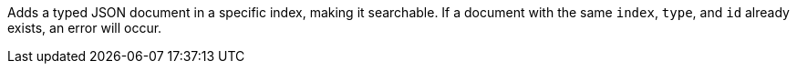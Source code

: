 Adds a typed JSON document in a specific index, making it searchable. If a document with the same `index`, `type`, and `id` already exists, an error will occur.